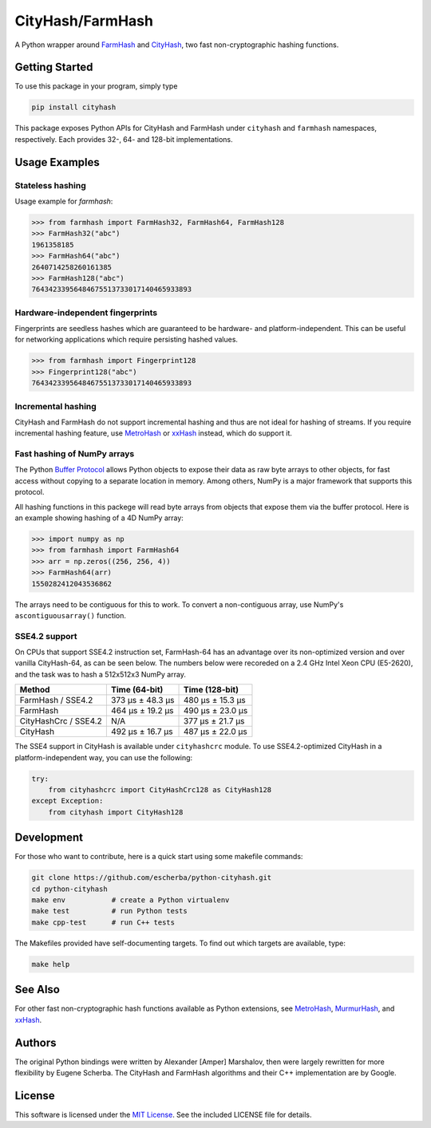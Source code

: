 CityHash/FarmHash
=================

A Python wrapper around `FarmHash <https://github.com/google/farmhash>`__ and
`CityHash <https://github.com/google/cityhash>`__, two fast non-cryptographic
hashing functions.

.. image:: https://img.shields.io/pypi/v/cityhash.svg
    :target: https://pypi.python.org/pypi/cityhash
    :alt: Latest Version

.. image:: https://img.shields.io/pypi/dm/cityhash.svg
    :target: https://pypi.python.org/pypi/cityhash
    :alt: Downloads

.. image:: https://github.com/escherba/python-cityhash/actions/workflows/build-test.yml/badge.svg?branch=master
    :target: https://github.com/escherba/python-cityhash/actions?query=workflow%3Abuild-test+branch%3Amaster
    :alt: Build Status

.. image:: https://img.shields.io/pypi/pyversions/cityhash.svg
    :target: https://pypi.python.org/pypi/cityhash
    :alt: Supported Python versions

.. image:: https://img.shields.io/pypi/l/cityhash.svg
    :target: https://opensource.org/licenses/mit-license
    :alt: License

Getting Started
---------------

To use this package in your program, simply type

.. code-block:: bash

    pip install cityhash

This package exposes Python APIs for CityHash and FarmHash under ``cityhash``
and ``farmhash`` namespaces, respectively.  Each provides 32-, 64- and 128-bit
implementations.

Usage Examples
--------------

Stateless hashing
~~~~~~~~~~~~~~~~~

Usage example for `farmhash`:

.. code-block:: python

    >>> from farmhash import FarmHash32, FarmHash64, FarmHash128
    >>> FarmHash32("abc")
    1961358185
    >>> FarmHash64("abc")
    2640714258260161385
    >>> FarmHash128("abc")
    76434233956484675513733017140465933893

Hardware-independent fingerprints
~~~~~~~~~~~~~~~~~~~~~~~~~~~~~~~~~

Fingerprints are seedless hashes which are guaranteed to be hardware- and
platform-independent. This can be useful for networking applications which
require persisting hashed values.

.. code-block:: python

    >>> from farmhash import Fingerprint128
    >>> Fingerprint128("abc")
    76434233956484675513733017140465933893

Incremental hashing
~~~~~~~~~~~~~~~~~~~

CityHash and FarmHash do not support incremental hashing and thus are not ideal
for hashing of streams. If you require incremental hashing feature, use
`MetroHash <https://github.com/escherba/python-metrohash>`__ or `xxHash
<https://github.com/ifduyue/python-xxhash>`__ instead, which do support it.

Fast hashing of NumPy arrays
~~~~~~~~~~~~~~~~~~~~~~~~~~~~

The Python `Buffer Protocol <https://docs.python.org/3/c-api/buffer.html>`__
allows Python objects to expose their data as raw byte arrays to other objects,
for fast access without copying to a separate location in memory.  Among
others, NumPy is a major framework that supports this protocol.

All hashing functions in this packege will read byte arrays from objects that
expose them via the buffer protocol. Here is an example showing hashing of a 4D
NumPy array:

.. code-block:: python

    >>> import numpy as np
    >>> from farmhash import FarmHash64
    >>> arr = np.zeros((256, 256, 4))
    >>> FarmHash64(arr)
    1550282412043536862

The arrays need to be contiguous for this to work. To convert a non-contiguous
array, use NumPy's ``ascontiguousarray()`` function.

SSE4.2 support
~~~~~~~~~~~~~~

On CPUs that support SSE4.2 instruction set, FarmHash-64 has an advantage over
its non-optimized version and over vanilla CityHash-64, as can be seen below.
The numbers below were recoreded on a 2.4 GHz Intel Xeon CPU (E5-2620), and the
task was to hash a 512x512x3 NumPy array.

+----------------------+-------------------+-------------------+
| Method               | Time (64-bit)     | Time (128-bit)    |
+======================+===================+===================+
| FarmHash / SSE4.2    | 373 µs ± 48.3 µs  | 480 µs ± 15.3 µs  |
+----------------------+-------------------+-------------------+
| FarmHash             | 464 µs ± 19.2 µs  | 490 µs ± 23.0 µs  |
+----------------------+-------------------+-------------------+
| CityHashCrc / SSE4.2 |        N/A        | 377 µs ± 21.7 µs  |
+----------------------+-------------------+-------------------+
| CityHash             | 492 µs ± 16.7 µs  | 487 µs ± 22.0 µs  |
+----------------------+-------------------+-------------------+

The SSE4 support in CityHash is available under ``cityhashcrc`` module.  To use
SSE4.2-optimized CityHash in a platform-independent way, you can use the
following:

.. code-block:: python

    try:
        from cityhashcrc import CityHashCrc128 as CityHash128
    except Exception:
        from cityhash import CityHash128

Development
-----------

For those who want to contribute, here is a quick start using some makefile
commands:

.. code-block:: bash

    git clone https://github.com/escherba/python-cityhash.git
    cd python-cityhash
    make env           # create a Python virtualenv
    make test          # run Python tests
    make cpp-test      # run C++ tests

The Makefiles provided have self-documenting targets. To find out which targets
are available, type:

.. code-block:: bash

    make help

See Also
--------
For other fast non-cryptographic hash functions available as Python extensions,
see `MetroHash <https://github.com/escherba/python-metrohash>`__, `MurmurHash
<https://github.com/hajimes/mmh3>`__, and `xxHash
<https://github.com/ifduyue/python-xxhash>`__.

Authors
-------
The original Python bindings were written by Alexander [Amper] Marshalov, then
were largely rewritten for more flexibility by Eugene Scherba. The CityHash and
FarmHash algorithms and their C++ implementation are by Google.

License
-------
This software is licensed under the `MIT License
<http://www.opensource.org/licenses/mit-license>`_.  See the included LICENSE
file for details.
